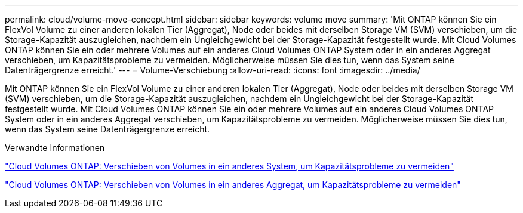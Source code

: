 ---
permalink: cloud/volume-move-concept.html 
sidebar: sidebar 
keywords: volume move 
summary: 'Mit ONTAP können Sie ein FlexVol Volume zu einer anderen lokalen Tier (Aggregat), Node oder beides mit derselben Storage VM (SVM) verschieben, um die Storage-Kapazität auszugleichen, nachdem ein Ungleichgewicht bei der Storage-Kapazität festgestellt wurde. Mit Cloud Volumes ONTAP können Sie ein oder mehrere Volumes auf ein anderes Cloud Volumes ONTAP System oder in ein anderes Aggregat verschieben, um Kapazitätsprobleme zu vermeiden. Möglicherweise müssen Sie dies tun, wenn das System seine Datenträgergrenze erreicht.' 
---
= Volume-Verschiebung
:allow-uri-read: 
:icons: font
:imagesdir: ../media/


[role="lead"]
Mit ONTAP können Sie ein FlexVol Volume zu einer anderen lokalen Tier (Aggregat), Node oder beides mit derselben Storage VM (SVM) verschieben, um die Storage-Kapazität auszugleichen, nachdem ein Ungleichgewicht bei der Storage-Kapazität festgestellt wurde. Mit Cloud Volumes ONTAP können Sie ein oder mehrere Volumes auf ein anderes Cloud Volumes ONTAP System oder in ein anderes Aggregat verschieben, um Kapazitätsprobleme zu vermeiden. Möglicherweise müssen Sie dies tun, wenn das System seine Datenträgergrenze erreicht.

.Verwandte Informationen
https://docs.netapp.com/us-en/occm/task_managing_storage.html#moving-volumes-to-another-system-to-avoid-capacity-issues["Cloud Volumes ONTAP: Verschieben von Volumes in ein anderes System, um Kapazitätsprobleme zu vermeiden"]

https://docs.netapp.com/us-en/occm/task_managing_storage.html#moving-volumes-to-another-aggregate-to-avoid-capacity-issues["Cloud Volumes ONTAP: Verschieben von Volumes in ein anderes Aggregat, um Kapazitätsprobleme zu vermeiden"]

